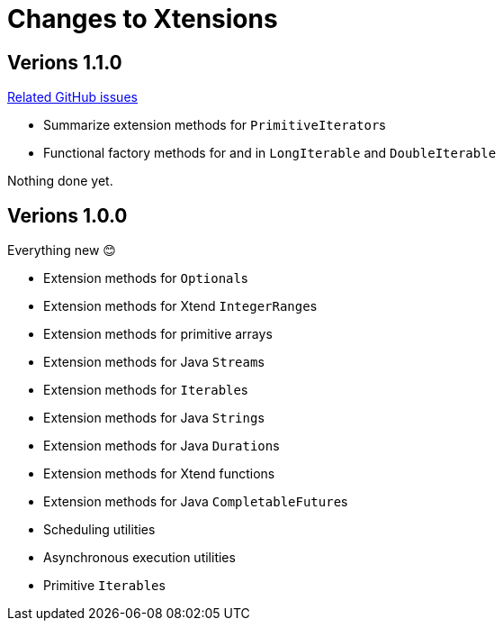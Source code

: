 = Changes to Xtensions

== Verions 1.1.0

link:https://github.com/fraunhoferfokus/Xtensions/milestone/2?closed=1[Related GitHub issues]

- Summarize extension methods for ``PrimitiveIterator``s
- Functional factory methods for and in `LongIterable` and `DoubleIterable`

Nothing done yet.

== Verions 1.0.0

Everything new 😊

- Extension methods for ``Optional``s
- Extension methods for Xtend ``IntegerRange``s
- Extension methods for primitive arrays
- Extension methods for Java ``Stream``s
- Extension methods for ``Iterable``s
- Extension methods for Java ``String``s
- Extension methods for Java ``Duration``s
- Extension methods for Xtend functions
- Extension methods for Java ``CompletableFuture``s
- Scheduling utilities
- Asynchronous execution utilities
- Primitive ``Iterable``s